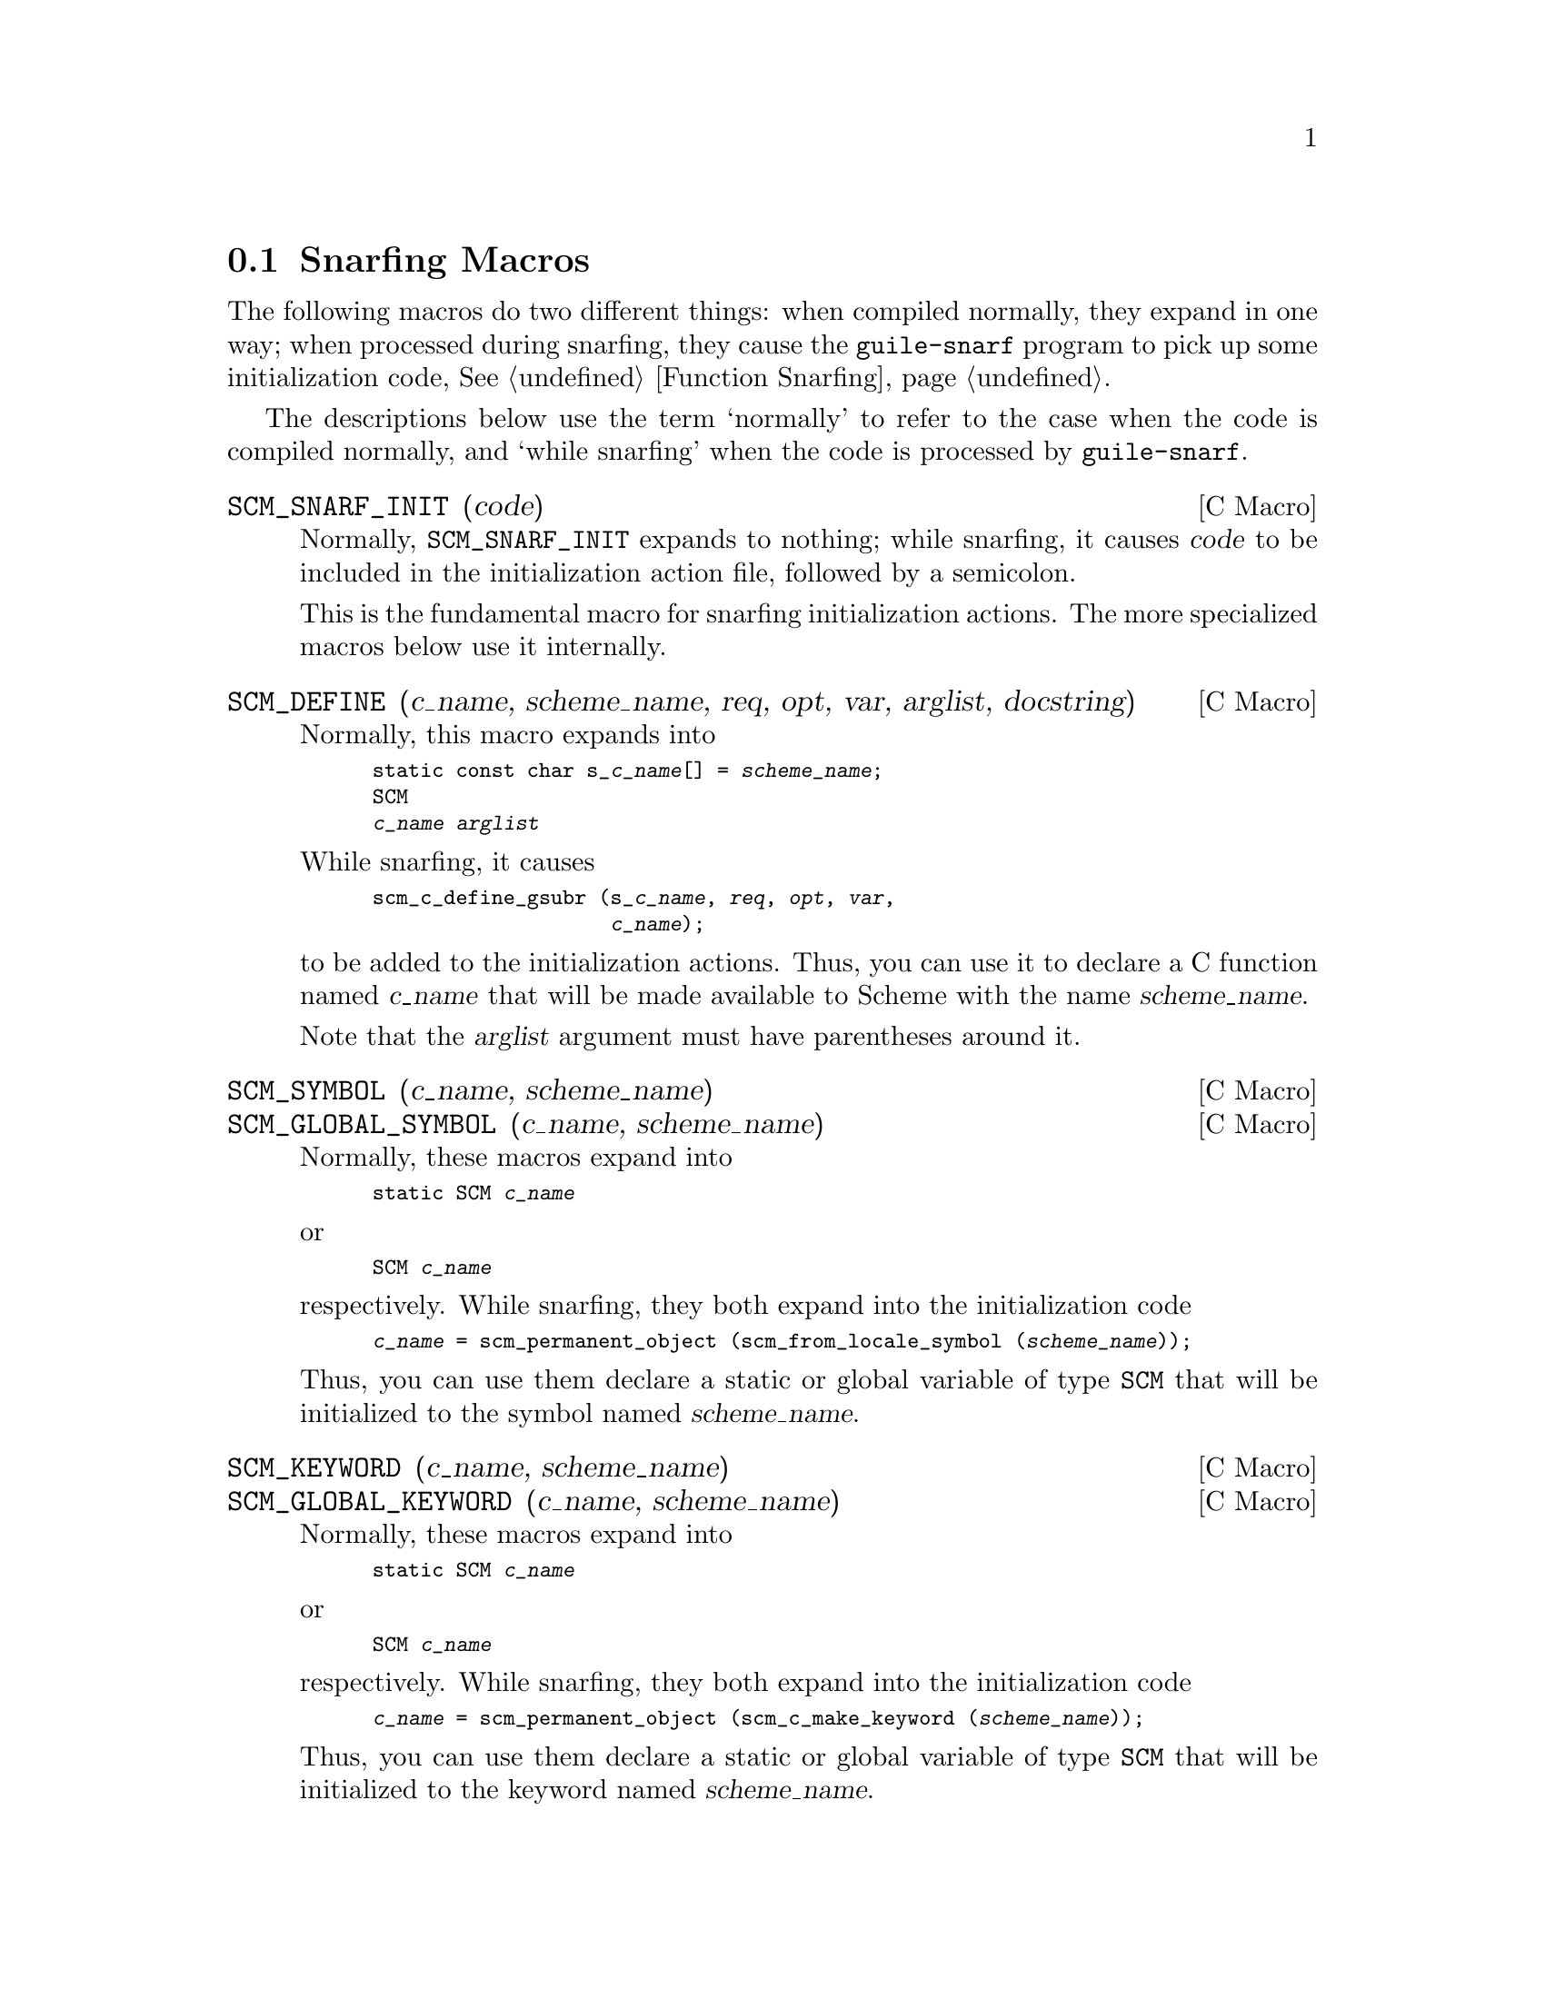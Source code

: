 @c -*-texinfo-*-
@c This is part of the GNU Guile Reference Manual.
@c Copyright (C)  1996, 1997, 2000, 2001, 2002, 2003, 2004
@c   Free Software Foundation, Inc.
@c See the file guile.texi for copying conditions.


@node Snarfing Macros
@section Snarfing Macros
@cindex guile-snarf recognized macros
@cindex guile-snarf deprecated macros

The following macros do two different things: when compiled normally,
they expand in one way; when processed during snarfing, they cause the
@code{guile-snarf} program to pick up some initialization code,
@xref{Function Snarfing}.

The descriptions below use the term `normally' to refer to the case
when the code is compiled normally, and `while snarfing' when the code
is processed by @code{guile-snarf}.

@deffn {C Macro} SCM_SNARF_INIT (code)

Normally, @code{SCM_SNARF_INIT} expands to nothing; while snarfing, it
causes @var{code} to be included in the initialization action file,
followed by a semicolon.

This is the fundamental macro for snarfing initialization actions.
The more specialized macros below use it internally.
@end deffn


@deffn {C Macro} SCM_DEFINE (c_name, scheme_name, req, opt, var, arglist, docstring)

Normally, this macro expands into

@smallexample
static const char s_@var{c_name}[] = @var{scheme_name};
SCM
@var{c_name} @var{arglist}
@end smallexample

While snarfing, it causes

@smallexample
scm_c_define_gsubr (s_@var{c_name}, @var{req}, @var{opt}, @var{var},
                    @var{c_name});
@end smallexample

to be added to the initialization actions.  Thus, you can use it to
declare a C function named @var{c_name} that will be made available to
Scheme with the name @var{scheme_name}.

Note that the @var{arglist} argument must have parentheses around it.
@end deffn

@deffn {C Macro} SCM_SYMBOL (c_name, scheme_name)
@deffnx {C Macro} SCM_GLOBAL_SYMBOL (c_name, scheme_name)
Normally, these macros expand into

@smallexample
static SCM @var{c_name}
@end smallexample

or

@smallexample
SCM @var{c_name}
@end smallexample

respectively.  While snarfing, they both expand into the
initialization code

@smallexample
@var{c_name} = scm_permanent_object (scm_from_locale_symbol (@var{scheme_name}));
@end smallexample

Thus, you can use them declare a static or global variable of type
@code{SCM} that will be initialized to the symbol named
@var{scheme_name}.
@end deffn

@deffn {C Macro} SCM_KEYWORD (c_name, scheme_name)
@deffnx {C Macro} SCM_GLOBAL_KEYWORD (c_name, scheme_name)
Normally, these macros expand into

@smallexample
static SCM @var{c_name}
@end smallexample

or

@smallexample
SCM @var{c_name}
@end smallexample

respectively.  While snarfing, they both expand into the
initialization code

@smallexample
@var{c_name} = scm_permanent_object (scm_c_make_keyword (@var{scheme_name}));
@end smallexample

Thus, you can use them declare a static or global variable of type
@code{SCM} that will be initialized to the keyword named
@var{scheme_name}.
@end deffn

@deffn {C Macro} SCM_VARIABLE (c_name, scheme_name)
@deffnx {C Macro} SCM_GLOBAL_VARIABLE (c_name, scheme_name)
These macros are equivalent to @code{SCM_VARIABLE_INIT} and
@code{SCM_GLOBAL_VARIABLE_INIT}, respectively, with a @var{value} of
@code{SCM_BOOL_F}.
@end deffn

@deffn {C Macro} SCM_VARIABLE_INIT (c_name, scheme_name, value)
@deffnx {C Macro} SCM_GLOBAL_VARIABLE_INIT (c_name, scheme_name, value)

Normally, these macros expand into

@smallexample
static SCM @var{c_name}
@end smallexample

or

@smallexample
SCM @var{c_name}
@end smallexample

respectively.  While snarfing, they both expand into the
initialization code

@smallexample
@var{c_name} = scm_permanent_object (scm_c_define (@var{scheme_name}, @var{value}));
@end smallexample

Thus, you can use them declare a static or global C variable of type
@code{SCM} that will be initialized to the object representing the
Scheme variable named @var{scheme_name} in the current module.  The
variable will be defined when it doesn't already exist.  It is always
set to @var{value}.
@end deffn
